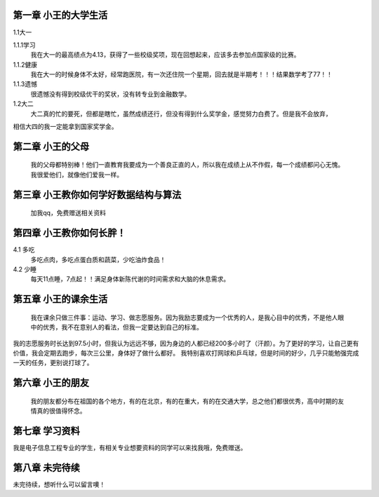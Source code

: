 第一章 小王的大学生活
==============
1.1大一

1.1.1学习
       我在大一的最高绩点为4.13，获得了一些校级奖项，现在回想起来，应该多去参加点国家级的比赛。

1.1.2健康
      我在大一的时候身体不太好，经常跑医院，有一次还住院一个星期，回去就是半期考！！！结果数学考了77！！

1.1.3遗憾
      很遗憾没有得到校级优干的奖状，没有转专业到金融数学。

1.2大二
       大二真的忙的要死，但都是瞎忙，虽然成绩还行，但没有得到什么奖学金，感觉努力白费了。但是我不会放弃，
相信大四的我一定能拿到国家奖学金。


第二章 小王的父母
==============
      我的父母都特别棒！他们一直教育我要成为一个善良正直的人，所以我在成绩上从不作假，每一个成绩都问心无愧。我很爱他们，就像他们爱我一样。

第三章  小王教你如何学好数据结构与算法
==============
      加我qq，免费赠送相关资料

第四章 小王教你如何长胖！
==============
4.1 多吃
     多吃点肉，多吃点蛋白质和蔬菜，少吃油炸食品！

4.2 少睡
   每天11点睡，7点起！！满足身体新陈代谢的时间需求和大脑的休息需求。

第五章 小王的课余生活
==============
    我在课余只做三件事：运动、学习、做志愿服务。因为我励志要成为一个优秀的人，是我心目中的优秀，不是他人眼中的优秀，我不在意别人的看法，但我一定要达到自己的标准。
我的志愿服务时长达到97.5小时，但我认为远远不够，因为身边的人都已经200多小时了（汗颜）。为了更好的学习，让自己更有价值，我会定期去跑步，每次三公里，身体好了做什么都好。
我特别喜欢打网球和乒乓球，但是时间的好少，几乎只能勉强完成一天的任务，更别说打球了。

第六章 小王的朋友
==============
   我的朋友都分布在祖国的各个地方，有的在北京，有的在重大，有的在交通大学，总之他们都很优秀，高中时期的友情真的很值得怀念。

第七章 学习资料
==============
我是电子信息工程专业的学生，有相关专业想要资料的同学可以来找我哦，免费赠送。

第八章 未完待续
==============
未完待续，想听什么可以留言噢！


